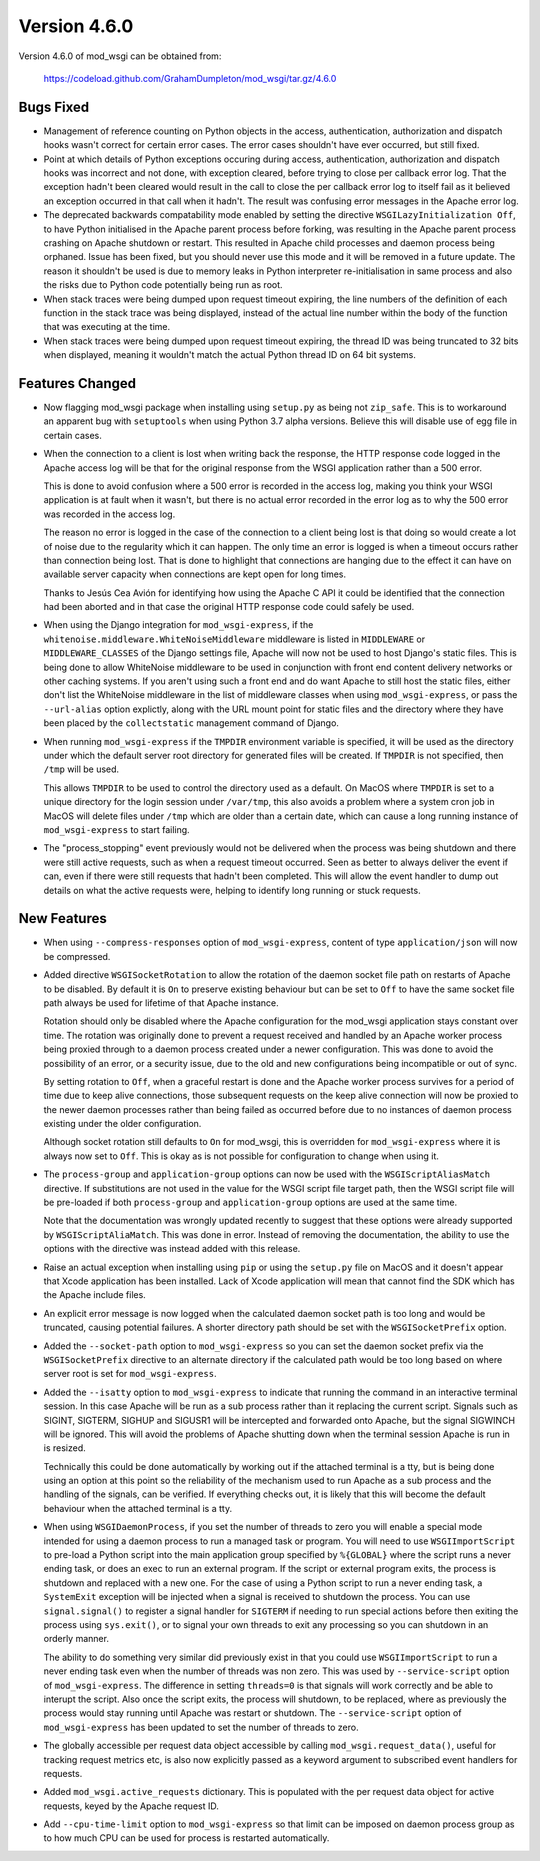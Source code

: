 =============
Version 4.6.0
=============

Version 4.6.0 of mod_wsgi can be obtained from:

  https://codeload.github.com/GrahamDumpleton/mod_wsgi/tar.gz/4.6.0

Bugs Fixed
----------

* Management of reference counting on Python objects in the access,
  authentication, authorization and dispatch hooks wasn't correct for
  certain error cases. The error cases shouldn't have ever occurred, but
  still fixed.

* Point at which details of Python exceptions occuring during access,
  authentication, authorization and dispatch hooks was incorrect and not
  done, with exception cleared, before trying to close per callback error
  log. That the exception hadn't been cleared would result in the call to
  close the per callback error log to itself fail as it believed an
  exception occurred in that call when it hadn't. The result was confusing
  error messages in the Apache error log.

* The deprecated backwards compatability mode enabled by setting the
  directive ``WSGILazyInitialization Off``, to have Python initialised
  in the Apache parent process before forking, was resulting in the Apache
  parent process crashing on Apache shutdown or restart. This resulted in
  Apache child processes and daemon process being orphaned. Issue has been
  fixed, but you should never use this mode and it will be removed in a
  future update. The reason it shouldn't be used is due to memory leaks
  in Python interpreter re-initialisation in same process and also the risks
  due to Python code potentially being run as root.

* When stack traces were being dumped upon request timeout expiring, the
  line numbers of the definition of each function in the stack trace was
  being displayed, instead of the actual line number within the body of the
  function that was executing at the time.

* When stack traces were being dumped upon request timeout expiring, the
  thread ID was being truncated to 32 bits when displayed, meaning it
  wouldn't match the actual Python thread ID on 64 bit systems.

Features Changed
----------------

* Now flagging mod_wsgi package when installing using ``setup.py`` as
  being not ``zip_safe``. This is to workaround an apparent bug with
  ``setuptools`` when using Python 3.7 alpha versions. Believe this will
  disable use of egg file in certain cases.

* When the connection to a client is lost when writing back the response,
  the HTTP response code logged in the Apache access log will be that for
  the original response from the WSGI application rather than a 500 error.

  This is done to avoid confusion where a 500 error is recorded in the
  access log, making you think your WSGI application is at fault when it
  wasn't, but there is no actual error recorded in the error log as to why
  the 500 error was recorded in the access log.
  
  The reason no error is logged in the case of the connection to a client
  being lost is that doing so would create a lot of noise due to the
  regularity which it can happen. The only time an error is logged is when
  a timeout occurs rather than connection being lost. That is done to
  highlight that connections are hanging due to the effect it can have on
  available server capacity when connections are kept open for long times.

  Thanks to Jesús Cea Avión for identifying how using the Apache C API it
  could be identified that the connection had been aborted and in that
  case the original HTTP response code could safely be used.

* When using the Django integration for ``mod_wsgi-express``, if the
  ``whitenoise.middleware.WhiteNoiseMiddleware`` middleware is listed in
  ``MIDDLEWARE`` or ``MIDDLEWARE_CLASSES`` of the Django settings file,
  Apache will now not be used to host Django's static files. This is being
  done to allow WhiteNoise middleware to be used in conjunction with front
  end content delivery networks or other caching systems. If you aren't
  using such a front end and do want Apache to still host the static files,
  either don't list the WhiteNoise middleware in the list of middleware
  classes when using ``mod_wsgi-express``, or pass the ``--url-alias``
  option explictly, along with the URL mount point for static files and the
  directory where they have been placed by the ``collectstatic`` management
  command of Django.

* When running ``mod_wsgi-express`` if the ``TMPDIR`` environment variable
  is specified, it will be used as the directory under which the default
  server root directory for generated files will be created. If ``TMPDIR``
  is not specified, then ``/tmp`` will be used.
  
  This allows ``TMPDIR`` to be used to control the directory used as a
  default. On MacOS where ``TMPDIR`` is set to a unique directory for the
  login session under ``/var/tmp``, this also avoids a problem where a
  system cron job in MacOS will delete files under ``/tmp`` which are older
  than a certain date, which can cause a long running instance of
  ``mod_wsgi-express`` to start failing.

* The "process_stopping" event previously would not be delivered when the
  process was being shutdown and there were still active requests, such as
  when a request timeout occurred. Seen as better to always deliver the
  event if can, even if there were still requests that hadn't been completed.
  This will allow the event handler to dump out details on what the active
  requests were, helping to identify long running or stuck requests.

New Features
------------

* When using ``--compress-responses`` option of ``mod_wsgi-express``,
  content of type ``application/json`` will now be compressed.

* Added directive ``WSGISocketRotation`` to allow the rotation of the daemon
  socket file path on restarts of Apache to be disabled. By default it is
  ``On`` to preserve existing behaviour but can be set to ``Off`` to have
  the same socket file path always be used for lifetime of that Apache
  instance.

  Rotation should only be disabled where the Apache configuration for the
  mod_wsgi application stays constant over time. The rotation was
  originally done to prevent a request received and handled by an Apache
  worker process being proxied through to a daemon process created under a
  newer configuration. This was done to avoid the possibility of an error,
  or a security issue, due to the old and new configurations being
  incompatible or out of sync.

  By setting rotation to ``Off``, when a graceful restart is done and the
  Apache worker process survives for a period of time due to keep alive
  connections, those subsequent requests on the keep alive connection will
  now be proxied to the newer daemon processes rather than being failed as
  occurred before due to no instances of daemon process existing under the
  older configuration.

  Although socket rotation still defaults to ``On`` for mod_wsgi, this is
  overridden for ``mod_wsgi-express`` where it is always now set to ``Off``.
  This is okay as is not possible for configuration to change when using it.

* The ``process-group`` and ``application-group`` options can now be used
  with the ``WSGIScriptAliasMatch`` directive. If substitutions are not used
  in the value for the WSGI script file target path, then the WSGI script
  file will be pre-loaded if both ``process-group`` and ``application-group``
  options are used at the same time.

  Note that the documentation was wrongly updated recently to suggest that
  these options were already supported by ``WSGIScriptAliaMatch``. This was
  done in error. Instead of removing the documentation, the ability to use
  the options with the directive was instead added with this release.

* Raise an actual exception when installing using ``pip`` or using the
  ``setup.py`` file on MacOS and it doesn't appear that Xcode application
  has been installed. Lack of Xcode application will mean that cannot find
  the SDK which has the Apache include files.

* An explicit error message is now logged when the calculated daemon socket
  path is too long and would be truncated, causing potential failures. A
  shorter directory path should be set with the ``WSGISocketPrefix`` option.

* Added the ``--socket-path`` option to ``mod_wsgi-express`` so you can set
  the daemon socket prefix via the ``WSGISocketPrefix`` directive to an
  alternate directory if the calculated path would be too long based on
  where server root is set for ``mod_wsgi-express``.

* Added the ``--isatty`` option to ``mod_wsgi-express`` to indicate that
  running the command in an interactive terminal session. In this case
  Apache will be run as a sub process rather than it replacing the current
  script. Signals such as SIGINT, SIGTERM, SIGHUP and SIGUSR1 will be
  intercepted and forwarded onto Apache, but the signal SIGWINCH will be
  ignored. This will avoid the problems of Apache shutting down when the
  terminal session Apache is run in is resized.
  
  Technically this could be done automatically by working out if the
  attached terminal is a tty, but is being done using an option at this
  point so the reliability of the mechanism used to run Apache as a sub
  process and the handling of the signals, can be verified. If everything
  checks out, it is likely that this will become the default behaviour
  when the attached terminal is a tty.

* When using ``WSGIDaemonProcess``, if you set the number of threads to zero
  you will enable a special mode intended for using a daemon process to run
  a managed task or program. You will need to use ``WSGIImportScript`` to
  pre-load a Python script into the main application group specified by
  ``%{GLOBAL}`` where the script runs a never ending task, or does an exec
  to run an external program. If the script or external program exits, the
  process is shutdown and replaced with a new one. For the case of using a
  Python script to run a never ending task, a ``SystemExit`` exception will
  be injected when a signal is received to shutdown the process. You can
  use ``signal.signal()`` to register a signal handler for ``SIGTERM`` if
  needing to run special actions before then exiting the process using
  ``sys.exit()``, or to signal your own threads to exit any processing so
  you can shutdown in an orderly manner.

  The ability to do something very similar did previously exist in that
  you could use ``WSGIImportScript`` to run a never ending task even when
  the number of threads was non zero. This was used by ``--service-script``
  option of ``mod_wsgi-express``. The difference in setting ``threads=0``
  is that signals will work correctly and be able to interupt the script.
  Also once the script exits, the process will shutdown, to be replaced,
  where as previously the process would stay running until Apache was
  restart or shutdown. The ``--service-script`` option of ``mod_wsgi-express``
  has been updated to set the number of threads to zero.

* The globally accessible per request data object accessible by calling
  ``mod_wsgi.request_data()``, useful for tracking request metrics etc,
  is also now explicitly passed as a keyword argument to subscribed event
  handlers for requests.

* Added ``mod_wsgi.active_requests`` dictionary. This is populated with the
  per request data object for active requests, keyed by the Apache request ID.

* Add ``--cpu-time-limit`` option to ``mod_wsgi-express`` so that limit can
  be imposed on daemon process group as to how much CPU can be used for
  process is restarted automatically.
